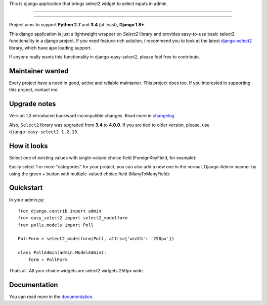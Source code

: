 This is django application that brings select2 widget to select inputs
in admin.

---------------

|python| |pypi| |travis| |coveralls| |license|

---------------


Project aims to support **Python 2.7** and **3.4** (at least),
**Django 1.8+**.

This django application is just a lightweight wrapper on `Select2` library
and provides easy-to-use basic select2 functionality in a django project.
If you need feature-rich solution, i recommend you to look at the latest
django-select2_ library, which have ajax loading support.

If anyone really wants this functionality in django-easy-select2,
please feel free to contribute.

.. _django-select2: https://github.com/applegrew/django-select2


Maintainer wanted
----------------------
Every project have a need in good, active and reliable maintainer.
This project does too. If you interested in supporting this project, contact me.


Upgrade notes
-------------
Version 1.3 introduced backward incompatible changes. Read more in changelog_.

Also, ``Select2`` library was upgraded from **3.4**
to **4.0.0**. If you are tied to older version, please, use
``django-easy-select2 1.2.13``.


How it looks
------------

Select one of existing values with single-valued choice field
(ForeignKeyField, for example):

.. image:: https://github.com/asyncee/django-easy-select2/raw/master/screenshots/select2_single.png
    :target: https://github.com/asyncee/django-easy-select2/raw/master/screenshots/select2_single.png

Easily select 1 or more "categories" for your project, you can also
add a new one in the normal, Django-Admin manner by using the
green + button with multiple-valued choice field (ManyToManyField):

.. image:: https://github.com/asyncee/django-easy-select2/raw/master/screenshots/select2_multiple.png
    :target: https://github.com/asyncee/django-easy-select2/raw/master/screenshots/select2_multiple.png


Quickstart
----------

In your admin.py::

    from django.contrib import admin
    from easy_select2 import select2_modelform
    from polls.models import Poll

    PollForm = select2_modelform(Poll, attrs={'width': '250px'})

    class PollAdmin(admin.ModelAdmin):
        form = PollForm


Thats all. All your choice widgets are select2 widgets 250px wide.


Documentation
-------------
You can read more in the documentation_.

.. _documentation: http://django-easy-select2.readthedocs.org

.. _changelog: http://django-easy-select2.readthedocs.org/en/latest/changelog.html

.. |pypi| image:: https://img.shields.io/pypi/v/django-easy-select2.svg?style=flat-square
    :target: https://pypi.python.org/pypi/django-easy-select2
    :alt: pypi

.. |travis| image:: https://img.shields.io/travis/asyncee/django-easy-select2.svg?style=flat-square
    :target: https://travis-ci.org/asyncee/django-easy-select2
    :alt: Travis Build

.. |coveralls| image:: https://img.shields.io/coveralls/asyncee/django-easy-select2.svg?style=flat-square
    :target: https://coveralls.io/r/asyncee/django-easy-select2
    :alt: coverage

.. |license| image:: https://img.shields.io/github/license/asyncee/django-easy-select2.svg?style=flat-square
    :target: https://github.com/asyncee/django-easy-select2/blob/master/LICENSE.txt
    :alt: MIT License

.. |python| image:: https://img.shields.io/badge/python-2.7, 3.x-blue.svg?style=flat-square
    :target: https://pypi.python.org/pypi/django-easy-select2
    :alt: Python 2.7, 3.x
